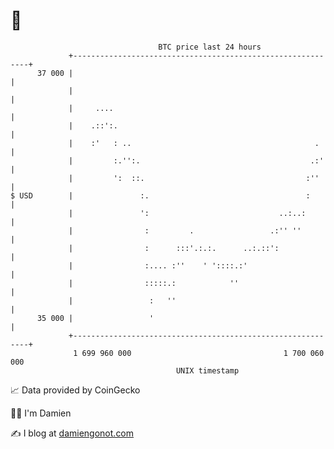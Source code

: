 * 👋

#+begin_example
                                    BTC price last 24 hours                    
                +------------------------------------------------------------+ 
         37 000 |                                                            | 
                |                                                            | 
                |     ....                                                   | 
                |    .::':.                                                  | 
                |    :'   : ..                                         .     | 
                |         :.'':.                                      .:'    | 
                |         ':  ::.                                    :''     | 
   $ USD        |               :.                                   :       | 
                |               ':                             ..:..:        | 
                |                :         .                 .:'' ''         | 
                |                :      :::'.:.:.      ..:.::':              | 
                |                :.... :''    ' '::::.:'                     | 
                |                :::::.:            ''                       | 
                |                 :   ''                                     | 
         35 000 |                 '                                          | 
                +------------------------------------------------------------+ 
                 1 699 960 000                                  1 700 060 000  
                                        UNIX timestamp                         
#+end_example
📈 Data provided by CoinGecko

🧑‍💻 I'm Damien

✍️ I blog at [[https://www.damiengonot.com][damiengonot.com]]
